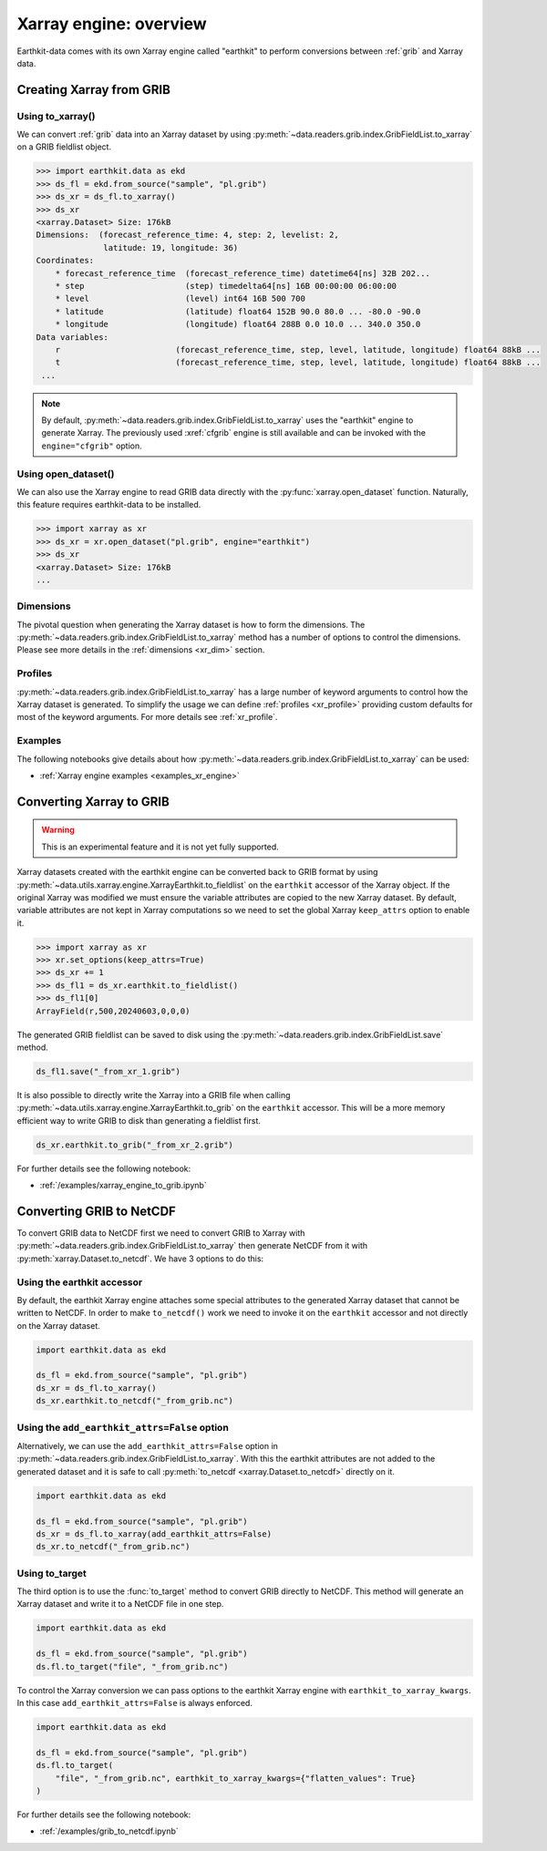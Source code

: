 .. _xr_engine:

Xarray engine: overview
////////////////////////

Earthkit-data comes with its own Xarray engine called "earthkit" to perform conversions between :ref:`grib` and Xarray data.

Creating Xarray from GRIB
--------------------------

Using to_xarray()
++++++++++++++++++

We can convert :ref:`grib` data into an Xarray dataset by using :py:meth:`~data.readers.grib.index.GribFieldList.to_xarray` on a GRIB fieldlist object.

.. code-block:: python

    >>> import earthkit.data as ekd
    >>> ds_fl = ekd.from_source("sample", "pl.grib")
    >>> ds_xr = ds_fl.to_xarray()
    >>> ds_xr
    <xarray.Dataset> Size: 176kB
    Dimensions:  (forecast_reference_time: 4, step: 2, levelist: 2,
                  latitude: 19, longitude: 36)
    Coordinates:
        * forecast_reference_time  (forecast_reference_time) datetime64[ns] 32B 202...
        * step                     (step) timedelta64[ns] 16B 00:00:00 06:00:00
        * level                    (level) int64 16B 500 700
        * latitude                 (latitude) float64 152B 90.0 80.0 ... -80.0 -90.0
        * longitude                (longitude) float64 288B 0.0 10.0 ... 340.0 350.0
    Data variables:
        r                        (forecast_reference_time, step, level, latitude, longitude) float64 88kB ...
        t                        (forecast_reference_time, step, level, latitude, longitude) float64 88kB ...
     ...

.. note::

    By default, :py:meth:`~data.readers.grib.index.GribFieldList.to_xarray` uses the "earthkit" engine to generate Xarray. The previously used :xref:`cfgrib` engine is still available and can be invoked with the ``engine="cfgrib"`` option.


Using open_dataset()
++++++++++++++++++++

We can also use the Xarray engine to read GRIB data directly with the :py:func:`xarray.open_dataset` function. Naturally, this feature requires earthkit-data to be installed.

.. code-block:: python

    >>> import xarray as xr
    >>> ds_xr = xr.open_dataset("pl.grib", engine="earthkit")
    >>> ds_xr
    <xarray.Dataset> Size: 176kB
    ...

Dimensions
++++++++++

The pivotal question when generating the Xarray dataset is how to form the dimensions. The :py:meth:`~data.readers.grib.index.GribFieldList.to_xarray` method has a number of options to control the dimensions. Please see more details in the :ref:`dimensions <xr_dim>` section.


Profiles
+++++++++

:py:meth:`~data.readers.grib.index.GribFieldList.to_xarray` has a large number of keyword arguments to control how the Xarray dataset is generated. To simplify the usage we can define :ref:`profiles <xr_profile>` providing custom defaults for most of the keyword arguments. For more details see :ref:`xr_profile`.


Examples
+++++++++

The following notebooks give details about how :py:meth:`~data.readers.grib.index.GribFieldList.to_xarray` can be used:

- :ref:`Xarray engine examples <examples_xr_engine>`


Converting Xarray to GRIB
-------------------------

.. warning::

    This is an experimental feature and it is not yet fully supported.

Xarray datasets created with the earthkit engine can be converted back to GRIB format by using :py:meth:`~data.utils.xarray.engine.XarrayEarthkit.to_fieldlist` on the ``earthkit`` accessor of the Xarray object. If the original Xarray was modified we must ensure the variable attributes are copied to the new Xarray dataset. By default, variable attributes are not kept in Xarray computations so we need to set the global Xarray ``keep_attrs`` option to enable it.

.. code-block:: python

    >>> import xarray as xr
    >>> xr.set_options(keep_attrs=True)
    >>> ds_xr += 1
    >>> ds_fl1 = ds_xr.earthkit.to_fieldlist()
    >>> ds_fl1[0]
    ArrayField(r,500,20240603,0,0,0)

The generated GRIB fieldlist can be saved to disk using the :py:meth:`~data.readers.grib.index.GribFieldList.save` method.

.. code-block:: python

    ds_fl1.save("_from_xr_1.grib")


It is also possible to directly write the Xarray into a GRIB file when calling :py:meth:`~data.utils.xarray.engine.XarrayEarthkit.to_grib` on the ``earthkit`` accessor. This will be a more memory efficient way to write GRIB to disk than generating a fieldlist first.

.. code-block:: python

    ds_xr.earthkit.to_grib("_from_xr_2.grib")

For further details see the following notebook:

- :ref:`/examples/xarray_engine_to_grib.ipynb`


.. _xr_grib_to_netcdf:


Converting GRIB to NetCDF
----------------------------

To convert GRIB data to NetCDF first we need to convert GRIB to Xarray with :py:meth:`~data.readers.grib.index.GribFieldList.to_xarray` then generate NetCDF from it with :py:meth:`xarray.Dataset.to_netcdf`. We have 3 options to do this:

Using the earthkit accessor
++++++++++++++++++++++++++++

By default, the earthkit Xarray engine attaches some special attributes to the generated Xarray dataset that cannot be written to NetCDF. In order to make ``to_netcdf()`` work we need to invoke it on the ``earthkit`` accessor and not directly on the Xarray dataset.

.. code-block:: python

    import earthkit.data as ekd

    ds_fl = ekd.from_source("sample", "pl.grib")
    ds_xr = ds_fl.to_xarray()
    ds_xr.earthkit.to_netcdf("_from_grib.nc")

Using the ``add_earthkit_attrs=False`` option
++++++++++++++++++++++++++++++++++++++++++++++++++

Alternatively, we can use the ``add_earthkit_attrs=False`` option in :py:meth:`~data.readers.grib.index.GribFieldList.to_xarray`.  With this the earthkit attributes are not added to the generated dataset and it is safe to call :py:meth:`to_netcdf <xarray.Dataset.to_netcdf>` directly on it.

.. code-block:: python

    import earthkit.data as ekd

    ds_fl = ekd.from_source("sample", "pl.grib")
    ds_xr = ds_fl.to_xarray(add_earthkit_attrs=False)
    ds_xr.to_netcdf("_from_grib.nc")

Using to_target
++++++++++++++++

The third option is to use the :func:`to_target` method to convert GRIB directly to NetCDF. This method will generate an Xarray dataset and write it to a NetCDF file in one step.

.. code-block:: python

    import earthkit.data as ekd

    ds_fl = ekd.from_source("sample", "pl.grib")
    ds.fl.to_target("file", "_from_grib.nc")


To control the Xarray conversion we can pass options to the earthkit Xarray engine with ``earthkit_to_xarray_kwargs``. In this case ``add_earthkit_attrs=False`` is always enforced.

.. code-block:: python

    import earthkit.data as ekd

    ds_fl = ekd.from_source("sample", "pl.grib")
    ds.fl.to_target(
        "file", "_from_grib.nc", earthkit_to_xarray_kwargs={"flatten_values": True}
    )


For further details see the following notebook:

- :ref:`/examples/grib_to_netcdf.ipynb`
